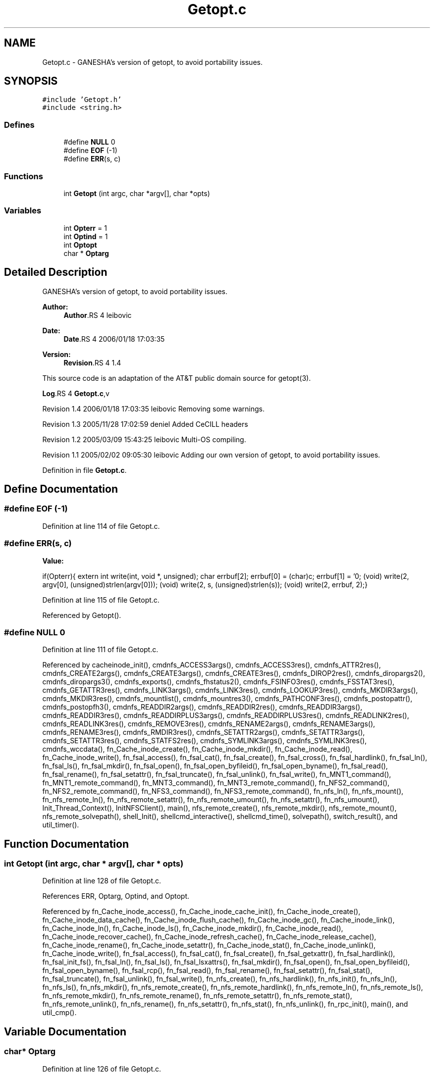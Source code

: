.TH "Getopt.c" 3 "9 Apr 2008" "Version 0.1" "ganeshell" \" -*- nroff -*-
.ad l
.nh
.SH NAME
Getopt.c \- GANESHA's version of getopt, to avoid portability issues. 
.SH SYNOPSIS
.br
.PP
\fC#include 'Getopt.h'\fP
.br
\fC#include <string.h>\fP
.br

.SS "Defines"

.in +1c
.ti -1c
.RI "#define \fBNULL\fP   0"
.br
.ti -1c
.RI "#define \fBEOF\fP   (-1)"
.br
.ti -1c
.RI "#define \fBERR\fP(s, c)"
.br
.in -1c
.SS "Functions"

.in +1c
.ti -1c
.RI "int \fBGetopt\fP (int argc, char *argv[], char *opts)"
.br
.in -1c
.SS "Variables"

.in +1c
.ti -1c
.RI "int \fBOpterr\fP = 1"
.br
.ti -1c
.RI "int \fBOptind\fP = 1"
.br
.ti -1c
.RI "int \fBOptopt\fP"
.br
.ti -1c
.RI "char * \fBOptarg\fP"
.br
.in -1c
.SH "Detailed Description"
.PP 
GANESHA's version of getopt, to avoid portability issues. 

\fBAuthor:\fP
.RS 4
\fBAuthor\fP.RS 4
leibovic 
.RE
.PP
.RE
.PP
\fBDate:\fP
.RS 4
\fBDate\fP.RS 4
2006/01/18 17:03:35 
.RE
.PP
.RE
.PP
\fBVersion:\fP
.RS 4
\fBRevision\fP.RS 4
1.4 
.RE
.PP
.RE
.PP
This source code is an adaptation of the AT&T public domain source for getopt(3).
.PP
\fBLog\fP.RS 4
\fBGetopt.c\fP,v 
.RE
.PP
Revision 1.4 2006/01/18 17:03:35 leibovic Removing some warnings.
.PP
Revision 1.3 2005/11/28 17:02:59 deniel Added CeCILL headers
.PP
Revision 1.2 2005/03/09 15:43:25 leibovic Multi-OS compiling.
.PP
Revision 1.1 2005/02/02 09:05:30 leibovic Adding our own version of getopt, to avoid portability issues.
.PP
Definition in file \fBGetopt.c\fP.
.SH "Define Documentation"
.PP 
.SS "#define EOF   (-1)"
.PP
Definition at line 114 of file Getopt.c.
.SS "#define ERR(s, c)"
.PP
\fBValue:\fP
.PP
.nf
if(Opterr){\
    extern int write(int, void *, unsigned);\
    char errbuf[2];\
    errbuf[0] = (char)c; errbuf[1] = '\n';\
    (void) write(2, argv[0], (unsigned)strlen(argv[0]));\
    (void) write(2, s, (unsigned)strlen(s));\
    (void) write(2, errbuf, 2);}
.fi
.PP
Definition at line 115 of file Getopt.c.
.PP
Referenced by Getopt().
.SS "#define NULL   0"
.PP
Definition at line 111 of file Getopt.c.
.PP
Referenced by cacheinode_init(), cmdnfs_ACCESS3args(), cmdnfs_ACCESS3res(), cmdnfs_ATTR2res(), cmdnfs_CREATE2args(), cmdnfs_CREATE3args(), cmdnfs_CREATE3res(), cmdnfs_DIROP2res(), cmdnfs_diropargs2(), cmdnfs_diropargs3(), cmdnfs_exports(), cmdnfs_fhstatus2(), cmdnfs_FSINFO3res(), cmdnfs_FSSTAT3res(), cmdnfs_GETATTR3res(), cmdnfs_LINK3args(), cmdnfs_LINK3res(), cmdnfs_LOOKUP3res(), cmdnfs_MKDIR3args(), cmdnfs_MKDIR3res(), cmdnfs_mountlist(), cmdnfs_mountres3(), cmdnfs_PATHCONF3res(), cmdnfs_postopattr(), cmdnfs_postopfh3(), cmdnfs_READDIR2args(), cmdnfs_READDIR2res(), cmdnfs_READDIR3args(), cmdnfs_READDIR3res(), cmdnfs_READDIRPLUS3args(), cmdnfs_READDIRPLUS3res(), cmdnfs_READLINK2res(), cmdnfs_READLINK3res(), cmdnfs_REMOVE3res(), cmdnfs_RENAME2args(), cmdnfs_RENAME3args(), cmdnfs_RENAME3res(), cmdnfs_RMDIR3res(), cmdnfs_SETATTR2args(), cmdnfs_SETATTR3args(), cmdnfs_SETATTR3res(), cmdnfs_STATFS2res(), cmdnfs_SYMLINK3args(), cmdnfs_SYMLINK3res(), cmdnfs_wccdata(), fn_Cache_inode_create(), fn_Cache_inode_mkdir(), fn_Cache_inode_read(), fn_Cache_inode_write(), fn_fsal_access(), fn_fsal_cat(), fn_fsal_create(), fn_fsal_cross(), fn_fsal_hardlink(), fn_fsal_ln(), fn_fsal_ls(), fn_fsal_mkdir(), fn_fsal_open(), fn_fsal_open_byfileid(), fn_fsal_open_byname(), fn_fsal_read(), fn_fsal_rename(), fn_fsal_setattr(), fn_fsal_truncate(), fn_fsal_unlink(), fn_fsal_write(), fn_MNT1_command(), fn_MNT1_remote_command(), fn_MNT3_command(), fn_MNT3_remote_command(), fn_NFS2_command(), fn_NFS2_remote_command(), fn_NFS3_command(), fn_NFS3_remote_command(), fn_nfs_ln(), fn_nfs_mount(), fn_nfs_remote_ln(), fn_nfs_remote_setattr(), fn_nfs_remote_umount(), fn_nfs_setattr(), fn_nfs_umount(), Init_Thread_Context(), InitNFSClient(), main(), nfs_remote_create(), nfs_remote_mkdir(), nfs_remote_mount(), nfs_remote_solvepath(), shell_Init(), shellcmd_interactive(), shellcmd_time(), solvepath(), switch_result(), and util_timer().
.SH "Function Documentation"
.PP 
.SS "int Getopt (int argc, char * argv[], char * opts)"
.PP
Definition at line 128 of file Getopt.c.
.PP
References ERR, Optarg, Optind, and Optopt.
.PP
Referenced by fn_Cache_inode_access(), fn_Cache_inode_cache_init(), fn_Cache_inode_create(), fn_Cache_inode_data_cache(), fn_Cache_inode_flush_cache(), fn_Cache_inode_gc(), fn_Cache_inode_link(), fn_Cache_inode_ln(), fn_Cache_inode_ls(), fn_Cache_inode_mkdir(), fn_Cache_inode_read(), fn_Cache_inode_recover_cache(), fn_Cache_inode_refresh_cache(), fn_Cache_inode_release_cache(), fn_Cache_inode_rename(), fn_Cache_inode_setattr(), fn_Cache_inode_stat(), fn_Cache_inode_unlink(), fn_Cache_inode_write(), fn_fsal_access(), fn_fsal_cat(), fn_fsal_create(), fn_fsal_getxattr(), fn_fsal_hardlink(), fn_fsal_init_fs(), fn_fsal_ln(), fn_fsal_ls(), fn_fsal_lsxattrs(), fn_fsal_mkdir(), fn_fsal_open(), fn_fsal_open_byfileid(), fn_fsal_open_byname(), fn_fsal_rcp(), fn_fsal_read(), fn_fsal_rename(), fn_fsal_setattr(), fn_fsal_stat(), fn_fsal_truncate(), fn_fsal_unlink(), fn_fsal_write(), fn_nfs_create(), fn_nfs_hardlink(), fn_nfs_init(), fn_nfs_ln(), fn_nfs_ls(), fn_nfs_mkdir(), fn_nfs_remote_create(), fn_nfs_remote_hardlink(), fn_nfs_remote_ln(), fn_nfs_remote_ls(), fn_nfs_remote_mkdir(), fn_nfs_remote_rename(), fn_nfs_remote_setattr(), fn_nfs_remote_stat(), fn_nfs_remote_unlink(), fn_nfs_rename(), fn_nfs_setattr(), fn_nfs_stat(), fn_nfs_unlink(), fn_rpc_init(), main(), and util_cmp().
.SH "Variable Documentation"
.PP 
.SS "char* \fBOptarg\fP"
.PP
Definition at line 126 of file Getopt.c.
.PP
Referenced by fn_Cache_inode_read(), fn_Cache_inode_write(), fn_fsal_read(), fn_fsal_write(), Getopt(), and main().
.SS "int \fBOpterr\fP = 1"
.PP
Definition at line 123 of file Getopt.c.
.PP
Referenced by main(), and util_cmp().
.SS "int \fBOptind\fP = 1"
.PP
Definition at line 124 of file Getopt.c.
.PP
Referenced by fn_Cache_inode_access(), fn_Cache_inode_cache_init(), fn_Cache_inode_create(), fn_Cache_inode_data_cache(), fn_Cache_inode_flush_cache(), fn_Cache_inode_link(), fn_Cache_inode_ln(), fn_Cache_inode_ls(), fn_Cache_inode_mkdir(), fn_Cache_inode_read(), fn_Cache_inode_recover_cache(), fn_Cache_inode_refresh_cache(), fn_Cache_inode_release_cache(), fn_Cache_inode_rename(), fn_Cache_inode_setattr(), fn_Cache_inode_stat(), fn_Cache_inode_unlink(), fn_Cache_inode_write(), fn_fsal_access(), fn_fsal_cat(), fn_fsal_create(), fn_fsal_getxattr(), fn_fsal_hardlink(), fn_fsal_init_fs(), fn_fsal_ln(), fn_fsal_ls(), fn_fsal_lsxattrs(), fn_fsal_mkdir(), fn_fsal_open(), fn_fsal_open_byfileid(), fn_fsal_open_byname(), fn_fsal_rcp(), fn_fsal_read(), fn_fsal_rename(), fn_fsal_setattr(), fn_fsal_stat(), fn_fsal_truncate(), fn_fsal_unlink(), fn_fsal_write(), fn_nfs_create(), fn_nfs_hardlink(), fn_nfs_init(), fn_nfs_ln(), fn_nfs_ls(), fn_nfs_mkdir(), fn_nfs_remote_create(), fn_nfs_remote_hardlink(), fn_nfs_remote_ln(), fn_nfs_remote_ls(), fn_nfs_remote_mkdir(), fn_nfs_remote_rename(), fn_nfs_remote_setattr(), fn_nfs_remote_stat(), fn_nfs_remote_unlink(), fn_nfs_rename(), fn_nfs_setattr(), fn_nfs_stat(), fn_nfs_unlink(), fn_rpc_init(), Getopt(), main(), and util_cmp().
.SS "int \fBOptopt\fP"
.PP
Definition at line 125 of file Getopt.c.
.PP
Referenced by fn_Cache_inode_access(), fn_Cache_inode_cache_init(), fn_Cache_inode_create(), fn_Cache_inode_data_cache(), fn_Cache_inode_flush_cache(), fn_Cache_inode_gc(), fn_Cache_inode_link(), fn_Cache_inode_ln(), fn_Cache_inode_ls(), fn_Cache_inode_mkdir(), fn_Cache_inode_read(), fn_Cache_inode_recover_cache(), fn_Cache_inode_refresh_cache(), fn_Cache_inode_release_cache(), fn_Cache_inode_rename(), fn_Cache_inode_setattr(), fn_Cache_inode_stat(), fn_Cache_inode_unlink(), fn_Cache_inode_write(), fn_fsal_access(), fn_fsal_cat(), fn_fsal_create(), fn_fsal_getxattr(), fn_fsal_hardlink(), fn_fsal_init_fs(), fn_fsal_ln(), fn_fsal_ls(), fn_fsal_lsxattrs(), fn_fsal_mkdir(), fn_fsal_open(), fn_fsal_open_byfileid(), fn_fsal_open_byname(), fn_fsal_rcp(), fn_fsal_read(), fn_fsal_rename(), fn_fsal_setattr(), fn_fsal_stat(), fn_fsal_truncate(), fn_fsal_unlink(), fn_fsal_write(), fn_nfs_create(), fn_nfs_hardlink(), fn_nfs_init(), fn_nfs_ln(), fn_nfs_ls(), fn_nfs_mkdir(), fn_nfs_remote_create(), fn_nfs_remote_hardlink(), fn_nfs_remote_ln(), fn_nfs_remote_ls(), fn_nfs_remote_mkdir(), fn_nfs_remote_rename(), fn_nfs_remote_setattr(), fn_nfs_remote_stat(), fn_nfs_remote_unlink(), fn_nfs_rename(), fn_nfs_setattr(), fn_nfs_stat(), fn_nfs_unlink(), fn_rpc_init(), Getopt(), main(), and util_cmp().
.SH "Author"
.PP 
Generated automatically by Doxygen for ganeshell from the source code.
